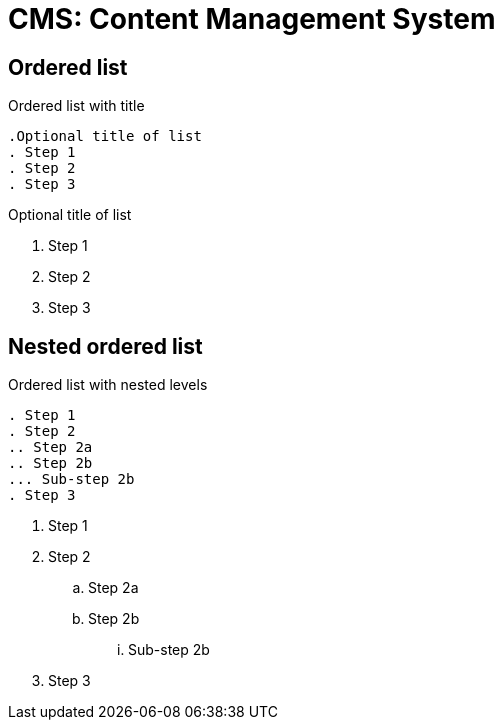 = CMS: Content Management System
:navtitle: Descripción General

== Ordered list

.Ordered list with title
----
.Optional title of list
. Step 1
. Step 2
. Step 3
----

.Optional title of list
. Step 1
. Step 2
. Step 3

== Nested ordered list

.Ordered list with nested levels
----
. Step 1
. Step 2
.. Step 2a
.. Step 2b
... Sub-step 2b
. Step 3
----

. Step 1
. Step 2
.. Step 2a
.. Step 2b
... Sub-step 2b
. Step 3

